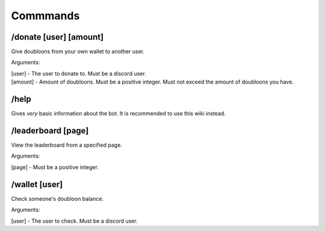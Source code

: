 Commmands
=====

.. _installation:

/donate [user] [amount]
------------

Give doubloons from your own wallet to another user.

Arguments:

| [user] - The user to donate to. Must be a discord user.
| [amount] - Amount of doubloons. Must be a positive integer. Must not exceed the amount of doubloons you have.

/help
------------

Gives *very* basic information about the bot. It is recommended to use this wiki instead.


/leaderboard [page]
------------

View the leaderboard from a specified page.

Arguments:

| [page] - Must be a positive integer.

/wallet [user]
------------

Check someone's doubloon balance.

Arguments:

| [user] - The user to check. Must be a discord user.